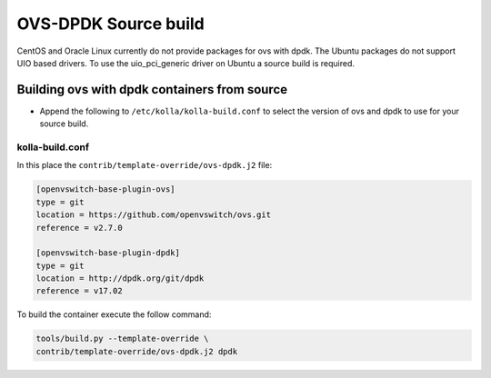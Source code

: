 OVS-DPDK Source build
=====================

CentOS and Oracle Linux currently do not provide packages
for ovs with dpdk.
The Ubuntu packages do not support UIO based drivers.
To use the uio_pci_generic driver on Ubuntu a source build is required.

Building ovs with dpdk containers from source
---------------------------------------------

- Append the following to ``/etc/kolla/kolla-build.conf`` to select the version
  of ovs and dpdk to use for your source build.

kolla-build.conf
________________

In this place the ``contrib/template-override/ovs-dpdk.j2`` file:

.. code-block:: none

   [openvswitch-base-plugin-ovs]
   type = git
   location = https://github.com/openvswitch/ovs.git
   reference = v2.7.0

   [openvswitch-base-plugin-dpdk]
   type = git
   location = http://dpdk.org/git/dpdk
   reference = v17.02

.. end

To build the container execute the follow command:

.. code-block:: console

   tools/build.py --template-override \
   contrib/template-override/ovs-dpdk.j2 dpdk

.. end
